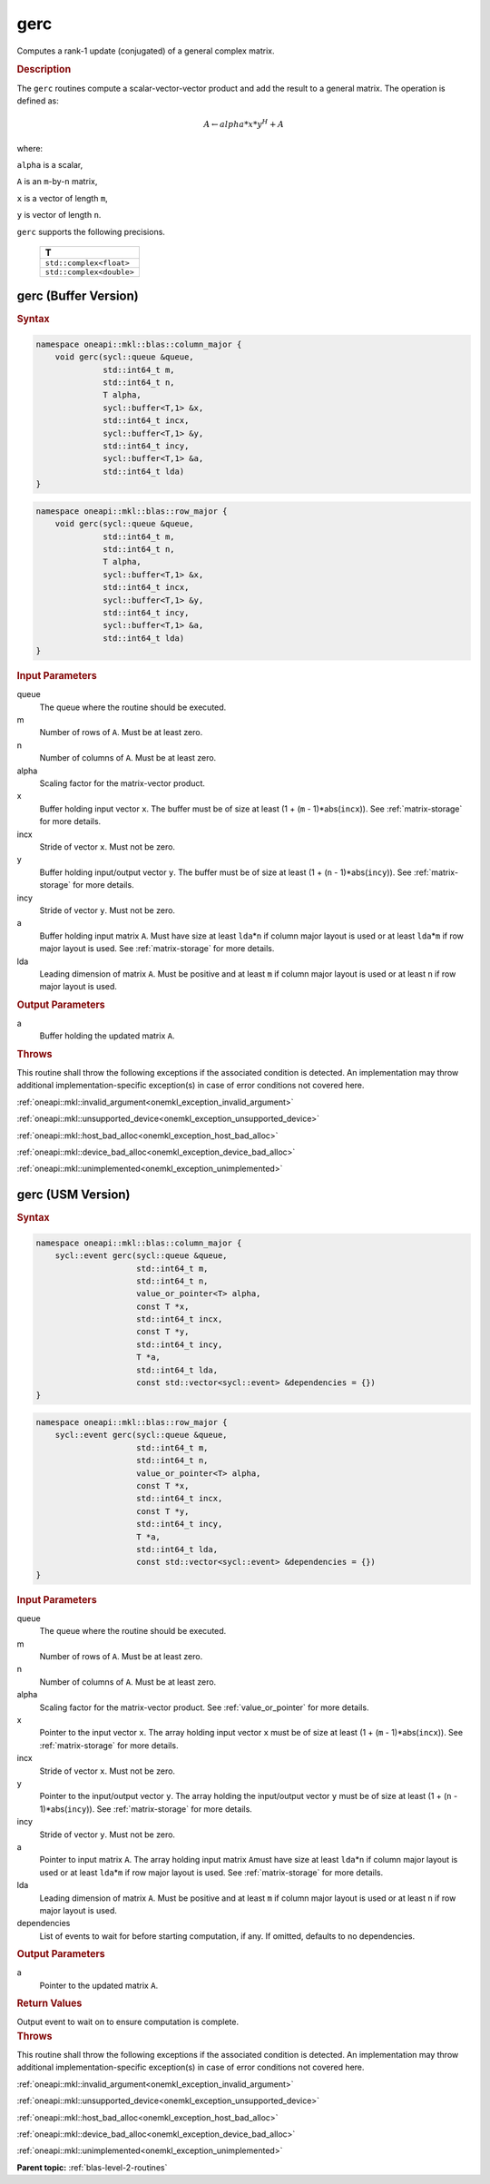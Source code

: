 .. SPDX-FileCopyrightText: 2019-2020 Intel Corporation
..
.. SPDX-License-Identifier: CC-BY-4.0

.. _onemkl_blas_gerc:

gerc
====

Computes a rank-1 update (conjugated) of a general complex matrix.

.. _onemkl_blas_gerc_description:

.. rubric:: Description

The ``gerc`` routines compute a scalar-vector-vector product and add the
result to a general matrix. The operation is defined as:

.. math::

      A \leftarrow alpha*x*y^H + A


where:

``alpha`` is a scalar,

``A`` is an ``m``-by-``n`` matrix,

``x`` is a vector of length ``m``,

``y`` is vector of length ``n``.

``gerc`` supports the following precisions.

   .. list-table:: 
      :header-rows: 1

      * -  T 
      * -  ``std::complex<float>`` 
      * -  ``std::complex<double>`` 

.. _onemkl_blas_gerc_buffer:

gerc (Buffer Version)
---------------------

.. rubric:: Syntax

.. code-block:: cpp

   namespace oneapi::mkl::blas::column_major {
       void gerc(sycl::queue &queue,
                 std::int64_t m,
                 std::int64_t n,
                 T alpha,
                 sycl::buffer<T,1> &x,
                 std::int64_t incx,
                 sycl::buffer<T,1> &y,
                 std::int64_t incy,
                 sycl::buffer<T,1> &a,
                 std::int64_t lda)
   }
.. code-block:: cpp

   namespace oneapi::mkl::blas::row_major {
       void gerc(sycl::queue &queue,
                 std::int64_t m,
                 std::int64_t n,
                 T alpha,
                 sycl::buffer<T,1> &x,
                 std::int64_t incx,
                 sycl::buffer<T,1> &y,
                 std::int64_t incy,
                 sycl::buffer<T,1> &a,
                 std::int64_t lda)
   }

.. container:: section

   .. rubric:: Input Parameters

   queue
      The queue where the routine should be executed.

   m
      Number of rows of ``A``. Must be at least zero.

   n
      Number of columns of ``A``. Must be at least zero.

   alpha
      Scaling factor for the matrix-vector product.

   x
      Buffer holding input vector ``x``. The buffer must be of size at
      least (1 + (``m`` - 1)*abs(``incx``)). See :ref:`matrix-storage` for
      more details.

   incx
      Stride of vector ``x``. Must not be zero.

   y
      Buffer holding input/output vector ``y``. The buffer must be of
      size at least (1 + (``n`` - 1)*abs(``incy``)). See :ref:`matrix-storage`
      for more details.

   incy
      Stride of vector ``y``. Must not be zero.

   a
      Buffer holding input matrix ``A``. Must have size at least
      ``lda``\ \*\ ``n`` if column major layout is used or at least ``lda``\ \*\ ``m``
      if row major layout is used. See :ref:`matrix-storage` for
      more details.

   lda
      Leading dimension of matrix ``A``. Must be positive and at least
      ``m`` if column major layout is used or at least ``n`` if row
      major layout is used.


.. container:: section

   .. rubric:: Output Parameters

   a
      Buffer holding the updated matrix ``A``.

.. container:: section

   .. rubric:: Throws

   This routine shall throw the following exceptions if the associated condition is detected. An implementation may throw additional implementation-specific exception(s) in case of error conditions not covered here.

   :ref:`oneapi::mkl::invalid_argument<onemkl_exception_invalid_argument>`
       
   
   :ref:`oneapi::mkl::unsupported_device<onemkl_exception_unsupported_device>`
       

   :ref:`oneapi::mkl::host_bad_alloc<onemkl_exception_host_bad_alloc>`
       

   :ref:`oneapi::mkl::device_bad_alloc<onemkl_exception_device_bad_alloc>`
       

   :ref:`oneapi::mkl::unimplemented<onemkl_exception_unimplemented>`
      

.. _onemkl_blas_gerc_usm:

gerc (USM Version)
------------------

.. rubric:: Syntax

.. code-block:: cpp

   namespace oneapi::mkl::blas::column_major {
       sycl::event gerc(sycl::queue &queue,
                        std::int64_t m,
                        std::int64_t n,
                        value_or_pointer<T> alpha,
                        const T *x,
                        std::int64_t incx,
                        const T *y,
                        std::int64_t incy,
                        T *a,
                        std::int64_t lda,
                        const std::vector<sycl::event> &dependencies = {})
   }
.. code-block:: cpp

   namespace oneapi::mkl::blas::row_major {
       sycl::event gerc(sycl::queue &queue,
                        std::int64_t m,
                        std::int64_t n,
                        value_or_pointer<T> alpha,
                        const T *x,
                        std::int64_t incx,
                        const T *y,
                        std::int64_t incy,
                        T *a,
                        std::int64_t lda,
                        const std::vector<sycl::event> &dependencies = {})
   }

.. container:: section

   .. rubric:: Input Parameters

   queue
      The queue where the routine should be executed.

   m
      Number of rows of ``A``. Must be at least zero.

   n
      Number of columns of ``A``. Must be at least zero.

   alpha
      Scaling factor for the matrix-vector product. See :ref:`value_or_pointer` for more details.

   x
      Pointer to the input vector ``x``. The array holding input
      vector ``x`` must be of size at least (1 + (``m`` -
      1)*abs(``incx``)). See :ref:`matrix-storage` for
      more details.

   incx
      Stride of vector ``x``. Must not be zero.

   y
      Pointer to the input/output vector ``y``. The array holding the
      input/output vector ``y`` must be of size at least (1 + (``n``
      - 1)*abs(``incy``)). See :ref:`matrix-storage` for
      more details.

   incy
      Stride of vector ``y``. Must not be zero.

   a
      Pointer to input matrix ``A``. The array holding input matrix
      ``A``\ must have size at least ``lda``\ \*\ ``n`` if column
      major layout is used or at least ``lda``\ \*\ ``m`` if row
      major layout is used. See :ref:`matrix-storage` for more details.

   lda
      Leading dimension of matrix ``A``. Must be positive and at least
      ``m`` if column major layout is used or at least ``n`` if row
      major layout is used.

   dependencies
      List of events to wait for before starting computation, if any.
      If omitted, defaults to no dependencies.

.. container:: section

   .. rubric:: Output Parameters

   a
      Pointer to the updated matrix ``A``.

.. container:: section

   .. rubric:: Return Values

   Output event to wait on to ensure computation is complete.

.. container:: section

   .. rubric:: Throws

   This routine shall throw the following exceptions if the associated condition is detected. An implementation may throw additional implementation-specific exception(s) in case of error conditions not covered here.

   :ref:`oneapi::mkl::invalid_argument<onemkl_exception_invalid_argument>`
       
       
   
   :ref:`oneapi::mkl::unsupported_device<onemkl_exception_unsupported_device>`
       

   :ref:`oneapi::mkl::host_bad_alloc<onemkl_exception_host_bad_alloc>`
       

   :ref:`oneapi::mkl::device_bad_alloc<onemkl_exception_device_bad_alloc>`
       

   :ref:`oneapi::mkl::unimplemented<onemkl_exception_unimplemented>`
      

   **Parent topic:** :ref:`blas-level-2-routines`
